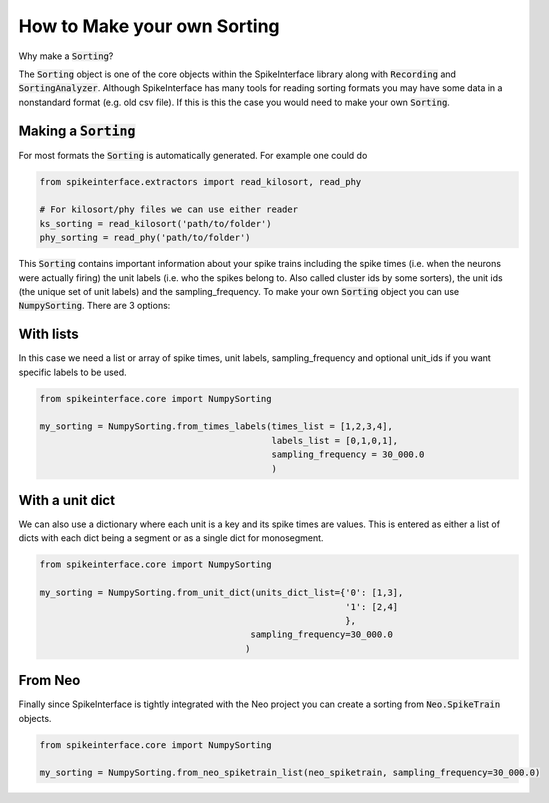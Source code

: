 How to Make your own Sorting
============================

Why make a :code:`Sorting`?

The :code:`Sorting` object is one of the core objects within the SpikeInterface library
along with :code:`Recording` and :code:`SortingAnalyzer`. Although SpikeInterface has
many tools for reading sorting formats you may have some data in a nonstandard format
(e.g. old csv file). If this is this the case you would need to make your own :code:`Sorting`.


Making a :code:`Sorting`
------------------------

For most formats the :code:`Sorting` is automatically generated. For example one could do

.. code-block:: python

    from spikeinterface.extractors import read_kilosort, read_phy

    # For kilosort/phy files we can use either reader
    ks_sorting = read_kilosort('path/to/folder')
    phy_sorting = read_phy('path/to/folder')

This :code:`Sorting` contains important information about your spike trains including
the spike times (i.e. when the neurons were actually firing) the unit labels (i.e.
who the spikes belong to. Also called cluster ids by some sorters), the unit ids (the unique
set of unit labels) and the sampling_frequency. To make your own :code:`Sorting` object you can
use :code:`NumpySorting`. There are 3 options:

With lists
----------

In this case we need a list or array of spike times, unit labels, sampling_frequency and optional
unit_ids if you want specific labels to be used.

.. code-block:: python

    from spikeinterface.core import NumpySorting

    my_sorting = NumpySorting.from_times_labels(times_list = [1,2,3,4],
                                                labels_list = [0,1,0,1],
                                                sampling_frequency = 30_000.0
                                                )


With a unit dict
----------------

We can also use a dictionary where each unit is a key and its spike times are values.
This is entered as either a list of dicts with each dict being a segment or as a single
dict for monosegment.

.. code-block:: python

    from spikeinterface.core import NumpySorting

    my_sorting = NumpySorting.from_unit_dict(units_dict_list={'0': [1,3],
                                                              '1': [2,4]
                                                              },
                                            sampling_frequency=30_000.0
                                           )


From Neo
--------

Finally since SpikeInterface is tightly integrated with the Neo project you can create
a sorting from :code:`Neo.SpikeTrain` objects.

.. code-block:: python

    from spikeinterface.core import NumpySorting

    my_sorting = NumpySorting.from_neo_spiketrain_list(neo_spiketrain, sampling_frequency=30_000.0)

